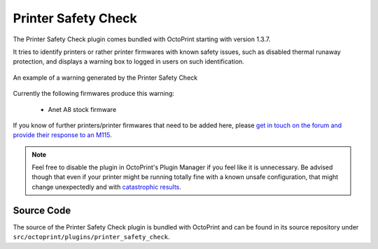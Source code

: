 .. _sec-bundledplugins-printer_safety_check:

Printer Safety Check
====================

The Printer Safety Check plugin comes bundled with OctoPrint starting with version 1.3.7.

It tries to identify printers or rather printer firmwares with known safety issues, such as
disabled thermal runaway protection, and displays a warning box to logged in users on
such identification.

.. _fig-bundledplugins-printer_safety_check-example:
.. figure:: ../images/bundledplugins-printer_safety_check-example.png
   :align: center
   :alt: Printer Safety Check warning example

   An example of a warning generated by the Printer Safety Check

Currently the following firmwares produce this warning:

  * Anet A8 stock firmware

If you know of further printers/printer firmwares that need to be added here, please
`get in touch on the forum and provide their response to an M115 <https://faq.octoprint.org/warning-firmware-unsafe>`_.

.. seealso::

   `Entry on the "unsafe firmware" warning in OctoPrint's FAQ <https://faq.octoprint.org/warning-firmware-unsafe>`_

.. note::

   Feel free to disable the plugin in OctoPrint's Plugin Manager if you feel like it is unnecessary. Be advised though
   that even if your printer might be running totally fine with a known unsafe configuration, that might change
   unexpectedly and with `catastrophic <https://www.thissmarthouse.net/dont-burn-your-house-down-3d-printing-a-cautionary-tale/>`_
   `results <https://www.reddit.com/r/3Dprinting/comments/6cekgk/house_fire_thanks_to_cheap_printer_from_china/>`_.

.. _sec-bundledplugins-printer_safety_check-source:

Source Code
-----------

The source of the Printer Safety Check plugin is bundled with OctoPrint and can be
found in its source repository under ``src/octoprint/plugins/printer_safety_check``.
